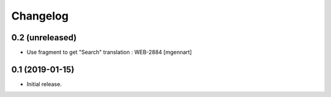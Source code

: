 Changelog
=========


0.2 (unreleased)
----------------

- Use fragment to get "Search" translation : WEB-2884
  [mgennart]


0.1 (2019-01-15)
----------------

- Initial release.

